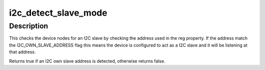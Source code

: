 .. -*- coding: utf-8; mode: rst -*-
.. src-file: drivers/i2c/i2c-core-slave.c

.. _`i2c_detect_slave_mode`:

i2c_detect_slave_mode
=====================

.. c:function:: bool i2c_detect_slave_mode(struct device *dev)

    detect operation mode

    :param struct device \*dev:
        The device owning the bus

.. _`i2c_detect_slave_mode.description`:

Description
-----------

This checks the device nodes for an I2C slave by checking the address
used in the reg property. If the address match the I2C_OWN_SLAVE_ADDRESS
flag this means the device is configured to act as a I2C slave and it will
be listening at that address.

Returns true if an I2C own slave address is detected, otherwise returns
false.

.. This file was automatic generated / don't edit.

